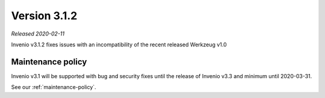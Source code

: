 ..
    This file is part of Invenio.
    Copyright (C) 2020 CERN.

    Invenio is free software; you can redistribute it and/or modify it
    under the terms of the MIT License; see LICENSE file for more details.

Version 3.1.2
=============

*Released 2020-02-11*

Invenio v3.1.2 fixes issues with an incompatibility of the recent released
Werkzeug v1.0

Maintenance policy
------------------

Invenio v3.1 will be supported with bug and security fixes until the release of
Invenio v3.3 and minimum until 2020-03-31.

See our :ref:`maintenance-policy`.
